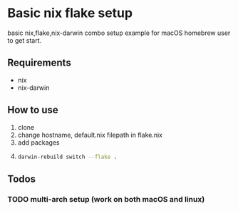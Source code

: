 * Basic nix flake setup
basic nix,flake,nix-darwin combo setup example for macOS homebrew user to get start.
** Requirements
- nix
- nix-darwin
** How to use 
1. clone
2. change hostname, default.nix filepath in flake.nix
3. add packages
4. 
    #+BEGIN_SRC bash
      darwin-rebuild switch --flake .
    #+END_SRC 
** Todos
*** TODO multi-arch setup (work on both macOS and linux)
